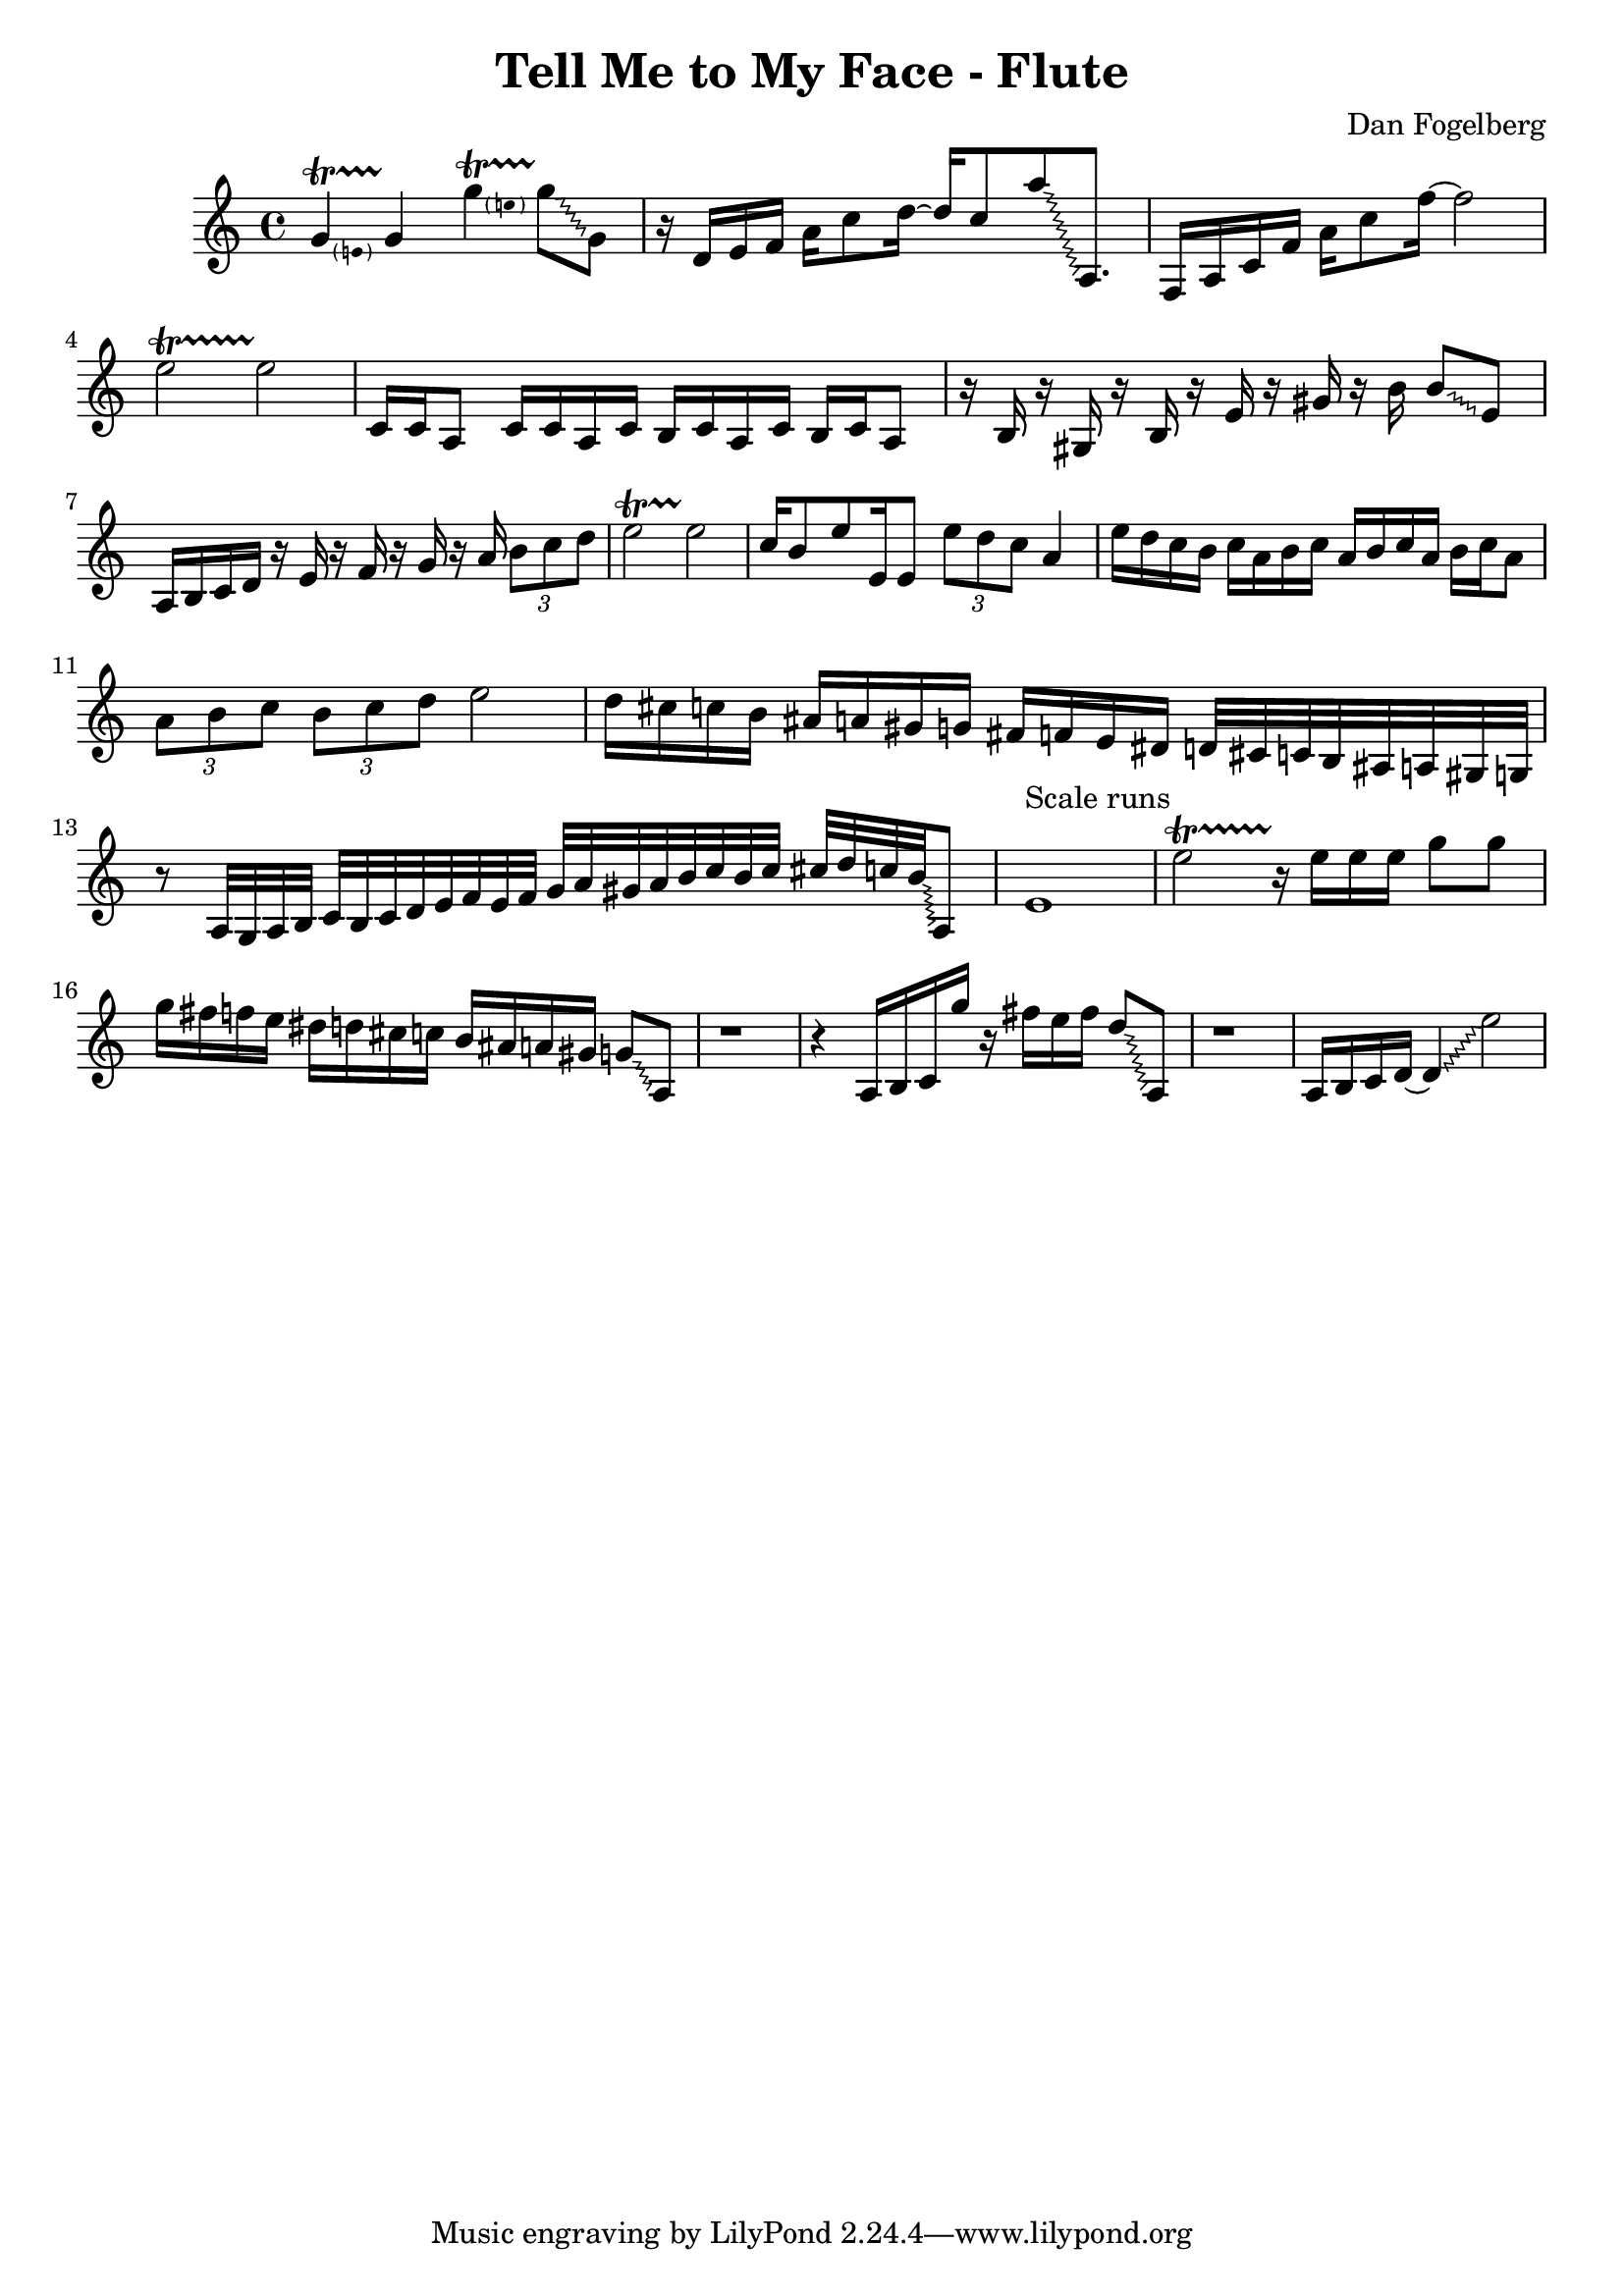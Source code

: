 \version "2.18.2"
\header {
  title = "Tell Me to My Face - Flute"
  composer = "Dan Fogelberg"
}
melody = \relative c'' {
  \clef treble
  \key a \minor
  \time 4/4
  \tempo 4 = 96 
  \set Score.tempoHideNote = ##t  
  \override Glissando.style = #'zigzag

  
  \pitchedTrill
  g4\startTrillSpan e
  g4\stopTrillSpan

  \pitchedTrill
  g'4\startTrillSpan e
  g8\stopTrillSpan\glissando g,

  

  r16 d e f a c8 d16~ 
  d16 c8 
  a'\glissando a,,8.

  f16 a c f a c8 f16~  f2

  e2\startTrillSpan
  e2\stopTrillSpan
  
  c,16 c a8 c16 c a c b c a c b c a8

  r16 b r16 gis r16 b r16 e r16 gis r16 b16  b8\glissando e,

  a,16 b c d16 r16 e r16 f r16 g r16 a
\tuplet 3/2 { b8 c d }
  e2\startTrillSpan
  e2\stopTrillSpan


  c16 b8 e e,16 e8  \tuplet 3/2 { e' d c } a4 

  e'16 d c b c a b c a b c a b c a8

  \tuplet 3/2 { a b c }   \tuplet 3/2 { b c d } e2

  d16 cis c b ais a gis g fis f e dis d32 cis c b ais a gis g

  r8 a32 g a b c b c d e f e f g 

  a gis a b c b c cis d c b\glissando a,8

  e'1^"Scale runs"

  e'2\startTrillSpan
  r16\stopTrillSpan

  e16 e e g8 g

  g16 fis f e dis d cis c b ais a gis g8\glissando a,8

  r1

  r4 a16 b c g'' r16 fis e fis d8\glissando a,8

  r1

  a16 b c d~ d4\glissando e'2

}

\score {
  \new Staff \melody
  \layout { }
  \midi { }
}